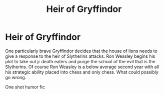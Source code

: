 #+TITLE: Heir of Gryffindor

* Heir of Gryffindor
:PROPERTIES:
:Author: jasoneill23
:Score: 16
:DateUnix: 1573977378.0
:DateShort: 2019-Nov-17
:FlairText: Prompt
:END:
One particularly brave Gryffindor decides that the house of lions needs to give a response to the heir of Slytherins attacks. Ron Weasley begins his plot to take out jr death eaters and purge the school of the evil that is the Slytherins. Of course Ron Weasley is a below average second year with all his strategic ability placed into chess and only chess. What could possibly go wrong.

One shot humor fic

